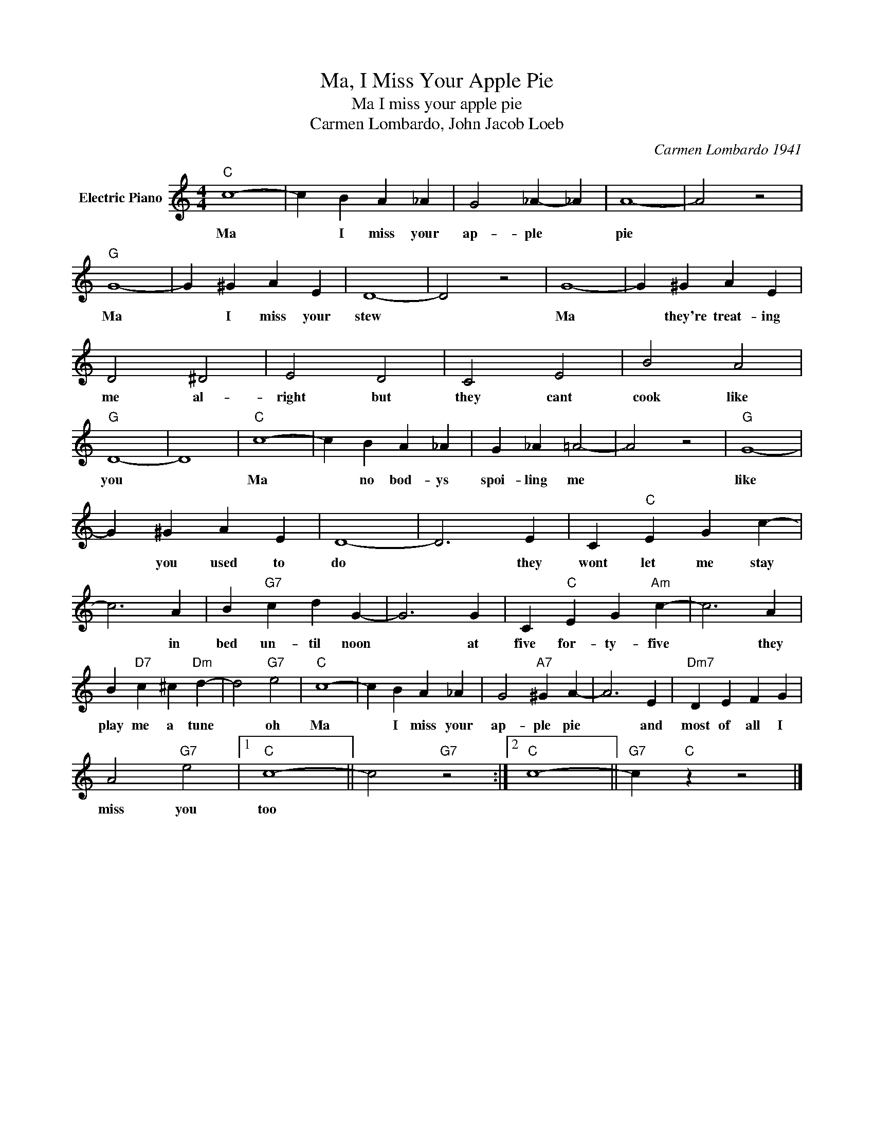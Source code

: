 X:1
T:Ma, I Miss Your Apple Pie
T:Ma I miss your apple pie
T:Carmen Lombardo, John Jacob Loeb
C:Carmen Lombardo 1941
Z:All Rights Reserved
L:1/4
M:4/4
K:C
V:1 treble nm="Electric Piano"
%%MIDI program 4
V:1
"C" c4- | c B A _A | G2 _A- _A | A4- | A2 z2 |"G" G4- | G ^G A E | D4- | D2 z2 | G4- | G ^G A E | %11
w: Ma|* I miss your|ap- ple *|pie||Ma|* I miss your|stew||Ma|* they're treat- ing|
 D2 ^D2 | E2 D2 | C2 E2 | B2 A2 |"G" D4- | D4 |"C" c4- | c B A _A | G _A =A2- | A2 z2 |"G" G4- | %22
w: me al-|right but|they cant|cook like|you||Ma|* no bod- ys|spoi- ling me||like|
 G ^G A E | D4- | D3 E | C"C" E G c- | c3 A | B"G7" c d G- | G3 G | C"C" E G"Am" c- | c3 A | %31
w: * you used to|do|* they|wont let me stay|* in|bed un- til noon|* at|five for- ty- five|* they|
 B"D7" c ^c"Dm" d- | d2"G7" e2 |"C" c4- | c B A _A | G2"A7" ^G A- | A3 E |"Dm7" D E F G | %38
w: play me a tune|* oh|Ma|* I miss your|ap- ple pie|* and|most of all I|
 A2"G7" e2 |1"C" c4- || c2"G7" z2 :|2"C" c4- ||"G7" c"C" z z2 |] %43
w: miss you|too||||

